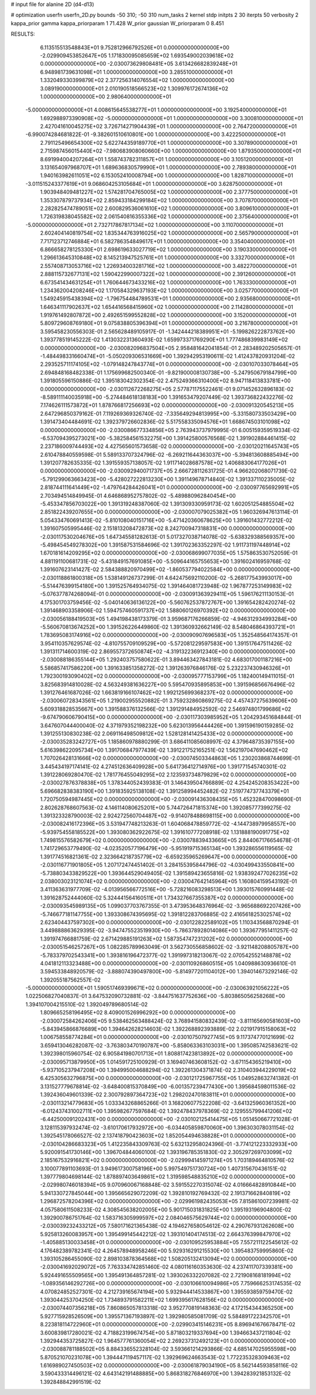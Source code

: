 # input file for alanine 2D (d4-d13)

# optimization
userfn       userfn_2D.py
bounds       -50 310; -50 310
num_tasks    2
kernel       stdp
initpts      2 30
iterpts      50
verbosity    2
kappa_prior  gamma
kappa_priorparam 1 71.428
W_prior      gaussian
W_priorparam 0 8.451



RESULTS:
  6.113515513548843E+01  9.752812966792526E+01  0.000000000000000E+00      -2.029909453852647E+05
  1.171830095085659E+02  1.693549002039618E+02  0.000000000000000E+00      -2.030073629808481E+05
  3.613426682839248E+01  6.948981739631098E+01  1.000000000000000E+00       3.285510000000000E+01
  1.332049330399879E+02  2.377256314076554E+02  1.000000000000000E+00       3.089190000000000E+01
  2.010190518566523E+02  1.309976172674136E+02  1.000000000000000E+00       2.980640000000000E+01
 -5.000000000000000E+01  4.008615645538277E+01  1.000000000000000E+00       3.192540000000000E+01
  1.692988973390908E+02 -5.000000000000000E+01  1.000000000000000E+00       3.300810000000000E+01
  2.427041610045275E+02  3.726714271904439E+01  1.000000000000000E+00       2.764720000000000E+01
 -6.990074284681822E-01 -9.382601510610801E+00  1.000000000000000E+00       3.422250000000000E+01
  2.791125496654300E+02  5.622744359189770E+01  1.000000000000000E+00       3.307890000000000E+01
  2.715987456015440E+02 -7.980683908060660E+00  1.000000000000000E+00       1.879350000000000E+01
  8.691994004207264E+01  1.558743782311857E+01  1.000000000000000E+00       3.105120000000000E+01
  3.131654097968707E+01  1.689636830579990E+01  1.000000000000000E+00       2.789380000000000E+01
  1.940163982611051E+02  6.153052410008794E+00  1.000000000000000E+00       1.828710000000000E+01
 -3.011515243377619E+01  9.068604253105684E+01  1.000000000000000E+00       3.628750000000000E+01
  1.903948409481227E+02  1.574281704765005E+02  1.000000000000000E+00       2.377750000000000E+01
  1.353307879737934E+02  2.859433184299184E+02  1.000000000000000E+00       3.707870000000000E+01
  2.282825474789051E+02  2.600829536061610E+02  1.000000000000000E+00       3.809610000000000E+01
  1.726319838045582E+02  2.061540816355336E+02  1.000000000000000E+00       2.375640000000000E+01
 -5.000000000000000E+01  2.732717867817134E+02  1.000000000000000E+00       3.110700000000000E+01
  2.602404140819754E+02  1.835344763916025E+02  1.000000000000000E+00       2.565790000000000E+01
  7.717123712746884E+01  6.582786354849617E+01  1.000000000000000E+00       3.354040000000000E+01
  6.866658278125330E+01  2.698619633027719E+02  1.000000000000000E+00       3.190330000000000E+01
  1.296613645310848E+02  8.145213947525761E+01  1.000000000000000E+00       3.332700000000000E+01
  2.557408713053716E+02  1.226934003281716E+02  1.000000000000000E+00       3.482270000000000E+01
  2.888115732677131E+02  1.590422990007322E+02  1.000000000000000E+00       2.391260000000000E+01
  6.673541434631254E+01  1.760644673433216E+02  1.000000000000000E+00       1.763330000000000E+01
  1.234362004208246E+02  1.170584329637193E+02  1.000000000000000E+00       3.025770000000000E+01
  1.549245915438394E+02 -1.796754484789531E+01  1.000000000000000E+00       2.935680000000000E+01
  1.646341117902637E+02  1.654416568415960E+02  1.000000000000000E+00       2.114280000000000E+01
  1.919761492807872E+00  2.492651599552828E+02  1.000000000000000E+00       3.152000000000000E+01
  5.809729608769180E+01  9.075838805396394E+01  1.000000000000000E+00       3.216780000000000E+01       3.595458230556303E-01  2.565628489105917E-01      -1.342444218389951E+01 -5.199826222873762E+00  1.393778519145222E-02  1.413032231360493E-02
  1.659973371769290E+01  1.777486839983149E+02  0.000000000000000E+00      -2.030082096837504E+05       2.958481642041854E-01  2.283489202505657E-01      -1.484498331660474E+01 -5.050209306531669E+00  1.392942953190611E-02  1.412437820931204E-02
  2.293525711174105E+02 -1.079148247843774E+01  0.000000000000000E+00      -2.030107033078464E+05       2.694848168482338E-01  1.175699682500340E-01      -9.821900008130738E+00 -5.247950679184799E+00  1.391805596150886E-02  1.395183042302354E-02
  2.475249366310400E+02  8.947118413833781E+00  0.000000000000000E+00      -2.030112672268275E+05       2.577871175522461E-01  9.071452632896183E-02      -8.589111140035918E+00 -5.274484618138183E+00  1.391653479207449E-02  1.393736822432276E-02
  7.174626111573872E+01  1.878766817256693E+02  0.000000000000000E+00      -2.030091320545213E+05       2.647296850379162E-01  7.119269369326740E-02      -7.335649294813995E+00 -5.331580733503429E+00  1.391473404484691E-02  1.392379726602836E-02
  5.517558335094576E+01  1.668674503101098E+02  0.000000000000000E+00      -2.030086677334856E+05       2.763943737979995E-01  6.005159359519334E-02      -6.537094395273021E+00 -5.382584561532275E+00  1.391425800576568E-02  1.391902884461415E-02
  2.237186009744493E+02  4.427565601573658E-02  0.000000000000000E+00      -2.030120211645743E+05       2.610478840559598E-01  5.589133707324796E-02      -6.269211644363037E+00 -5.394813608885494E+00  1.391207782635335E-02  1.391559357138057E-02
  1.911714028687578E+02  1.406883064177026E+01  0.000000000000000E+00      -2.030092940071737E+05       2.666728112631725E-01  4.966202068071739E-02      -5.791299063663423E+00 -5.428027222813230E+00  1.391149678714840E-02  1.391337110235005E-02
  2.818744111641449E+02 -1.479764284426041E+01  0.000000000000000E+00      -2.030097765692991E+05       2.703494514849945E-01  4.646868952757802E-02      -5.489880962840454E+00 -5.453347856703022E+00  1.391319248387060E-02  1.391309330959173E-02
  1.602051254885504E+02  2.851822439207655E+00  0.000000000000000E+00      -2.030007079025382E+05       1.960326947613114E-01  5.054334760691413E-02      -5.810108040151716E+00 -5.471420360678625E+00  1.391601432772212E-02  1.391607505995446E-02
  2.151813208472873E+02  8.242700947318831E+00  0.000000000000000E+00      -2.030117530204676E+05       1.647345581282613E-01  5.017327038714078E-02      -5.638329388569357E+00 -5.498454549278302E+00  1.391587531584696E-02  1.391702363352297E-02
  1.911731197448914E+02  1.670181614209295E+02  0.000000000000000E+00      -2.030068699077035E+05       1.575863530752059E-01  4.881191100681731E-02      -5.431849157691085E+00 -5.509644165755653E+00  1.391602416959768E-02  1.391607623141427E-02
  2.584388820970499E+02 -1.860537794022584E+00  0.000000000000000E+00      -2.030118861800318E+05       1.538149126737299E-01  4.642475692110200E-02      -5.268177543993017E+00 -5.514476399154180E+00  1.391525764934075E-02  1.391464081723948E-02
  1.967877253149983E+02 -5.076377874268094E-01  0.000000000000000E+00      -2.030091363929411E+05       1.596176211130153E-01  4.175301703759456E-02      -5.040140636136122E+00 -5.560762537872767E+00  1.391654282420274E-02  1.391468903358906E-02
  1.594757460591737E+02  1.588060126970392E+02  0.000000000000000E+00      -2.030056188419503E+05       1.494198438173379E-01  3.959687176266859E-02      -4.946312934993284E+00 -5.560670813674252E+00  1.391526226449860E-02  1.391360932662149E-02
  8.548046864393721E+01  1.783695083174916E+02  0.000000000000000E+00      -2.030090907696583E+05       1.352548564174357E-01  3.954110357629574E-02      -4.810755709109529E+00 -5.572081229597583E+00  1.391517647511426E-02  1.391311714600319E-02
  2.869557372650874E+02 -4.319132236912340E+00  0.000000000000000E+00      -2.030088186355144E+05       1.292403757580622E-01  3.894463427843181E-02       4.683017001187216E+00  5.586857417586220E+00  1.391633851358272E-02  1.391263976846176E-02
  5.232237430946326E+01  1.792300193090402E+02  0.000000000000000E+00      -2.030095777153799E+05       1.182400149411015E-01  3.825683914810028E-02       4.563249381636227E+00  5.595470935895853E+00  1.391596856676496E-02  1.391276461687026E-02
  1.663819166107462E+02  1.992125699368237E+02  0.000000000000000E+00      -2.030060728343561E+05       1.219002955520882E-01  3.759232860869275E-02       4.457437275639606E+00  5.609318828535667E+00  1.391588376132566E-02  1.391291484952592E-02
  2.546974801799686E+02 -9.674790606790415E+00  0.000000000000000E+00      -2.030117303985952E+05       1.204293451684844E-01  3.647607044400040E-02       4.371979352198232E+00  5.623013956444426E+00  1.391596190159285E-02  1.391255130830238E-02
  2.069116498509812E+02  1.528128141425433E+02  0.000000000000000E+00      -2.030035283242727E+05       1.185860978880299E-01  3.686411085608997E-02       4.379648735397155E+00  5.616398622095734E+00  1.391706847977439E-02  1.391221752165251E-02
  1.562197047690462E+02  1.707026428131666E+02  0.000000000000000E+00      -2.030074503344863E+05       1.230203868744699E-01  3.445434197174141E-02       4.274512636409928E+00  5.641736412714976E+00  1.391771545740301E-02  1.391228069280470E-02
  1.781776455049295E+02  2.123593734879829E+02  0.000000000000000E+00      -2.030027876378838E+05       1.378344052439383E-01  3.146439504766889E-02       4.254245208353422E+00  5.696682838383190E+00  1.391835925138108E-02  1.391258994452482E-02
  7.519774737743379E+01  1.720750594987445E+02  0.000000000000000E+00      -2.030091436308435E+05       1.452328470098690E-01  2.802628768607563E-02       4.146114080625201E+00  5.744726471815374E+00  1.392085777399275E-02  1.391323328790003E-02
  2.924272560704487E+02 -9.914078488698115E+00  0.000000000000000E+00      -2.030082416172396E+05       3.531947748213263E-01  1.604068478859772E-02      -4.144738979958557E+00 -5.939754558185522E+00  1.393080362922675E-02  1.391610777208918E-02
  1.131888190091775E+02  1.749815576582679E+02  0.000000000000000E+00      -2.030078839433665E+05       2.844067176654678E-01  1.741729653779490E-02      -4.023520577196479E+00 -5.951919715365134E+00  1.393286556119565E-02  1.391774516821361E-02
  2.323664218735779E+02 -6.659235965269647E+00  0.000000000000000E+00      -2.030116771901805E+05       1.207172474451402E-01  3.284155395844796E-02      -4.030499433550841E+00 -5.738803433829522E+00  1.393644529049405E-02  1.391589423655816E-02
  1.938392477026235E+02  2.038003023121074E+02  0.000000000000000E+00      -2.030047642145964E+05       1.160804159543192E-01  3.411363631977709E-02      -4.013956566772516E+00 -5.728216083298513E+00  1.393015760991448E-02  1.391628752444060E-02
  5.324441564160511E+01  1.734327667355387E+02  0.000000000000000E+00      -2.030093545989135E+05       1.099037703767355E-01  3.473953648376964E-02      -3.965688692207426E+00 -5.746677181147755E+00  1.393308674395695E-02  1.391812283706885E-02
  2.416561825302574E+02  2.623404437597302E+00  0.000000000000000E+00      -2.030122822589102E+05       1.110343568870294E-01  3.449888863629395E-02      -3.947475523519930E+00 -5.786378928014086E+00  1.393677951411257E-02  1.391974766881759E-02
  2.671429885191263E+02  1.587354747231202E+02  0.000000000000000E+00      -2.030051546257267E+05       1.082285789963049E-01  3.562730556858602E-02      -3.921148208805787E+00 -5.783379702543341E+00  1.393816196472377E-02  1.391997318213067E-02
  2.070542552148878E+02  4.041812113323488E+00  0.000000000000000E+00      -2.030110926860515E+05       1.040988630936610E-01  3.594533848920579E-02      -3.888074390497800E+00 -5.814977201104012E+00  1.394014673292146E-02  1.392055187562557E-02
 -5.000000000000000E+01  1.590517469399671E+02  0.000000000000000E+00      -2.030063921056222E+05       1.022506827040837E-01  3.647532090732881E-02      -3.844751637752636E+00 -5.803865056258268E+00  1.394107004215510E-02  1.392049789680514E-02
  1.809665258196495E+02  8.409001526996292E+00  0.000000000000000E+00      -2.030072584262406E+05       9.538462563488424E-02  3.768941580832439E-02      -3.811165690581603E+00 -5.843945866876689E+00  1.394642628214603E-02  1.392268892393889E-02
  2.021917915158063E+02  1.006758558774284E+01  0.000000000000000E+00      -2.030107507927745E+05       9.117374770121699E-02  3.659413046282087E-02      -3.763803470190787E+00 -5.858063363103031E+00  1.395085742583621E-02  1.392398015960754E-02
  6.905841980701713E+01  1.808817423813892E+02  0.000000000000000E+00      -2.030095713879950E+05       1.014591725100929E-01  3.169407463608152E-02      -3.671154365219410E+00 -5.937105237947208E+00  1.394995004688294E-02  1.392261304371874E-02
  2.310403944229019E+02  6.425305632796875E+00  0.000000000000000E+00      -2.030121725967755E+05       1.049528632741382E-01  3.131527779678814E-02      -3.648400815370849E+00 -6.001357239477430E+00  1.395684598011536E-02  1.392436049601339E-02
  2.300792897364723E+02  1.298202470183811E+01  0.000000000000000E+00      -2.030113214779683E+05       1.033343268865266E-01  3.168206077522208E-02      -3.641325960361352E+00 -6.012437431002711E+00  1.395982677597684E-02  1.392478437978369E-02
  2.129555799441206E+02 -6.442500091202431E+00  0.000000000000000E+00      -2.030102125414475E+05       1.051450667721028E-01  3.128115397932474E-02      -3.610170617932972E+00 -6.034405859870060E+00  1.396303078031154E-02  1.392545178066527E-02
  2.137418790423603E+02  1.852054494638828E+01  0.000000000000000E+00      -2.030104286683323E+05       1.412235843309763E-02  5.632132958024396E-01      -3.774121223332933E+00  5.920091541730146E+00  1.396704844060100E-02  1.393196785351830E-02
  2.305297269703099E+02  2.185167532916821E+02  0.000000000000000E+00      -2.029994145971274E+05       1.703189464810576E-02  3.100077891103693E-01       3.949617300758196E+00  5.997549751730724E+00  1.407315670436151E-02  1.397779804698144E-02
  1.878897403649861E+02  1.319598548835210E+02  0.000000000000000E+00      -2.029980746018394E+05       9.070960067168848E-02  3.591552270315074E-02       4.016664828910844E+00  5.941330727845044E+00  1.395665629072209E-02  1.392810192769432E-02
  2.191371662840819E+02  1.296872578204396E+02  0.000000000000000E+00      -2.029961982435053E+05       7.815861007239981E-02  4.057580611508233E-02       4.308545638202005E+00  5.901715031831825E+00  1.395193196904800E-02  1.392900786751764E-02
  1.583716305999597E+02  2.084046575629744E+02  0.000000000000000E+00      -2.030039232433212E+05       7.580171621365438E-02  4.194627658054612E-02       4.290767931262608E+00  5.925813260083957E+00  1.395499145442212E-02  1.393101404174513E-02
  2.664376399847970E+02 -1.405885130033458E+01  0.000000000000000E+00      -2.030109525953884E+05       7.557211122545612E-02  4.176482389782341E-02       4.264578948958246E+00  5.929316291215530E+00  1.395483759995860E-02  1.393105286455090E-02
  2.898103878364568E+02  1.508205132413094E+02  0.000000000000000E+00      -2.030041692029072E+05       7.763334742851460E-02  4.080116160353630E-02       4.237411707339381E+00  5.924491655509565E+00  1.395491364857281E-02  1.393026332207082E-02
  2.721908168181994E+02 -1.089356146292726E+00  0.000000000000000E+00      -2.030106610094986E+05       7.759666253174535E-02  4.070824852527301E-02       4.212739165674194E+00  5.932944414533867E+00  1.395593859759470E-02  1.393044253704250E-02
  1.734893791582211E+02  1.699395617628156E+02  0.000000000000000E+00      -2.030074407356218E+05       7.860865057813318E-02  3.952770819148363E-02       4.172154344365250E+00  5.927715928526509E+00  1.395571367193897E-02  1.392980585081709E-02
  5.584891722342570E+01  8.223818114722960E+01  0.000000000000000E+00      -2.029903415146231E+05       8.896941676678471E-02  3.600839817280021E-02       4.718823199674754E+00  5.871803219337694E+00  1.394663437211804E-02  1.392944353725827E-02
  1.964577761360054E+02  2.269237312492123E+01  0.000000000000000E+00      -2.030088781188502E+05       8.884336552328104E-02  3.593661214293866E-02       4.685147025955598E+00  5.870521070231078E+00  1.394447119457117E-02  1.392969624663543E-02
  1.772235328309463E+02  1.616989027450503E+02  0.000000000000000E+00      -2.030061879034190E+05       8.562144593858116E-02  3.590433314496121E-02       4.643142191488885E+00  5.868318276846970E+00  1.394283921853132E-02  1.392848842991519E-02